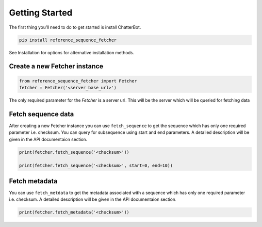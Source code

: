 ***************
Getting Started
***************

The first thing you’ll need to do to get started is install ChatterBot.

.. code-block:: bash

   pip install reference_sequence_fetcher

See Installation for options for alternative installation methods.

Create a new Fetcher instance
==============================
.. code-block:: python

   from reference_sequence_fetcher import Fetcher
   fetcher = Fetcher('<server_base_url>')

The only required parameter for the `Fetcher` is a server url. This will be the server which will be queried for fetching data

Fetch sequence data
===================

After creating a new Fetcher instance you can use ``fetch_sequence`` to get the
sequence which has only one required parameter i.e. checksum. You can query for
subsequence using start and end parameters. A detailed description
will be given in the API documentaion section.

.. code-block:: python

   print(fetcher.fetch_sequence('<checksum>'))

   print(fetcher.fetch_sequence('<checksum>', start=0, end=10))

Fetch metadata
==============

You can use ``fetch_metdata`` to get the metadata associated with a sequence
which has only one required parameter i.e. checksum.
A detailed description will be given in the API documentaion section.

.. code-block:: python

    print(fetcher.fetch_metadata('<checksum>'))
